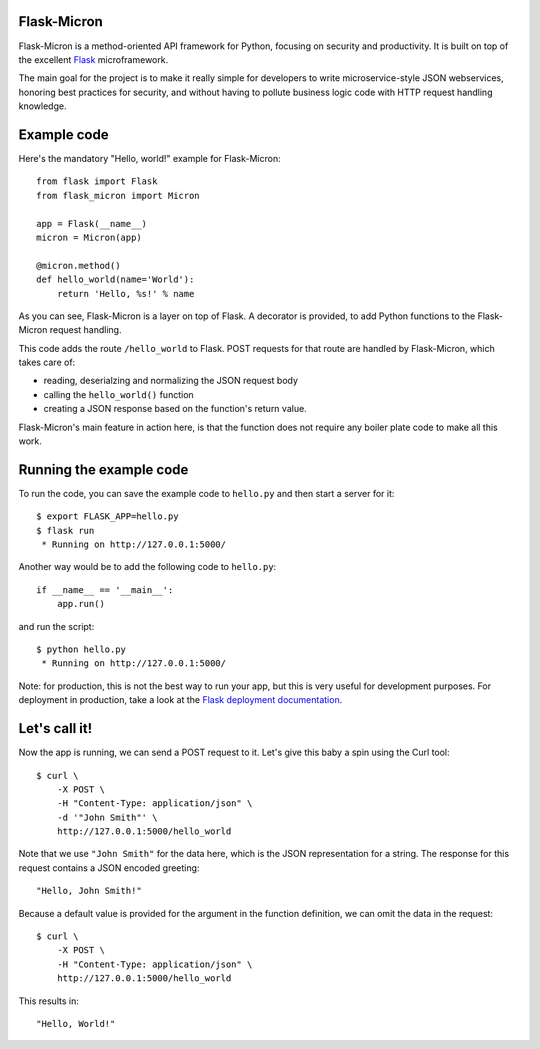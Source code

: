 Flask-Micron
============

Flask-Micron is a method-oriented API framework for Python, focusing on
security and productivity. It is built on top of the excellent `Flask
<http://flask.pocoo.org/>`_ microframework.

The main goal for the project is to make it really simple for developers to
write microservice-style JSON webservices, honoring best practices for
security, and without having to pollute business logic code with HTTP
request handling knowledge.

Example code
============

Here's the mandatory "Hello, world!" example for Flask-Micron::

    from flask import Flask
    from flask_micron import Micron

    app = Flask(__name__)
    micron = Micron(app)

    @micron.method()
    def hello_world(name='World'):
        return 'Hello, %s!' % name

As you can see, Flask-Micron is a layer on top of Flask. A decorator
is provided, to add Python functions to the Flask-Micron request handling.

This code adds the route ``/hello_world`` to Flask. POST requests for that
route are handled by Flask-Micron, which takes care of:

* reading, deserialzing and normalizing the JSON request body
* calling the ``hello_world()`` function
* creating a JSON response based on the function's return value.

Flask-Micron's main feature in action here, is that the function does not
require any boiler plate code to make all this work.

Running the example code
========================

To run the code, you can save the example code to ``hello.py`` and then
start a server for it::

    $ export FLASK_APP=hello.py
    $ flask run
     * Running on http://127.0.0.1:5000/

Another way would be to add the following code to ``hello.py``::

    if __name__ == '__main__':
        app.run()

and run the script::

    $ python hello.py
     * Running on http://127.0.0.1:5000/

Note: for production, this is not the best way to run your app, but
this is very useful for development purposes. For deployment in
production, take a look at the `Flask deployment documentation
<http://flask.pocoo.org/docs/deploying>`_.

Let's call it!
==============

Now the app is running, we can send a POST request to it. Let's give this
baby a spin using the Curl tool::

    $ curl \
        -X POST \
        -H "Content-Type: application/json" \
        -d '"John Smith"' \
        http://127.0.0.1:5000/hello_world

Note that we use ``"John Smith"`` for the data here, which is the JSON
representation for a string. The response for this request contains
a JSON encoded greeting::

    "Hello, John Smith!"

Because a default value is provided for the argument in the function
definition, we can omit the data in the request::

    $ curl \
        -X POST \
        -H "Content-Type: application/json" \
        http://127.0.0.1:5000/hello_world

This results in::

    "Hello, World!"
